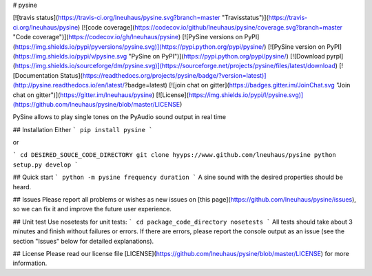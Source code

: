 # pysine

[![travis status](https://travis-ci.org/lneuhaus/pysine.svg?branch=master "Travisstatus")](https://travis-ci.org/lneuhaus/pysine)
[![code coverage](https://codecov.io/github/lneuhaus/pysine/coverage.svg?branch=master "Code coverage")](https://codecov.io/gh/lneuhaus/pysine)
[![PySine versions on PyPI](https://img.shields.io/pypi/pyversions/pysine.svg)](https://pypi.python.org/pypi/pysine/)
[![PySine version on PyPI](https://img.shields.io/pypi/v/pysine.svg "PySine on PyPI")](https://pypi.python.org/pypi/pysine/)
[![Download pyrpl](https://img.shields.io/sourceforge/dm/pysine.svg)](https://sourceforge.net/projects/pysine/files/latest/download)
[![Documentation Status](https://readthedocs.org/projects/pysine/badge/?version=latest)](http://pysine.readthedocs.io/en/latest/?badge=latest)
[![join chat on gitter](https://badges.gitter.im/JoinChat.svg "Join chat on gitter")](https://gitter.im/lneuhaus/pysine)
[![License](https://img.shields.io/pypi/l/pysine.svg)](https://github.com/lneuhaus/pysine/blob/master/LICENSE)

PySine allows to play single tones on the PyAudio sound output in real time



## Installation
Either
```
pip install pysine
```

or

```
cd DESIRED_SOUCE_CODE_DIRECTORY
git clone hyyps://www.github.com/lneuhaus/pysine
python setup.py develop
```

## Quick start
```
python -m pysine frequency duration
```
A sine sound with the desired properties should be heard.

## Issues
Please report all problems or wishes as new issues on [this page](https://github.com/lneuhaus/pysine/issues), so we can fix it and improve the future user experience.

## Unit test
Use nosetests for unit tests:
```
cd package_code_directory
nosetests
```
All tests should take about 3 minutes and finish without failures or errors. If there are errors, please report the console output as an issue (see the section "Issues" below for detailed explanations).

## License
Please read our license file [LICENSE](https://github.com/lneuhaus/pysine/blob/master/LICENSE) for more information.


